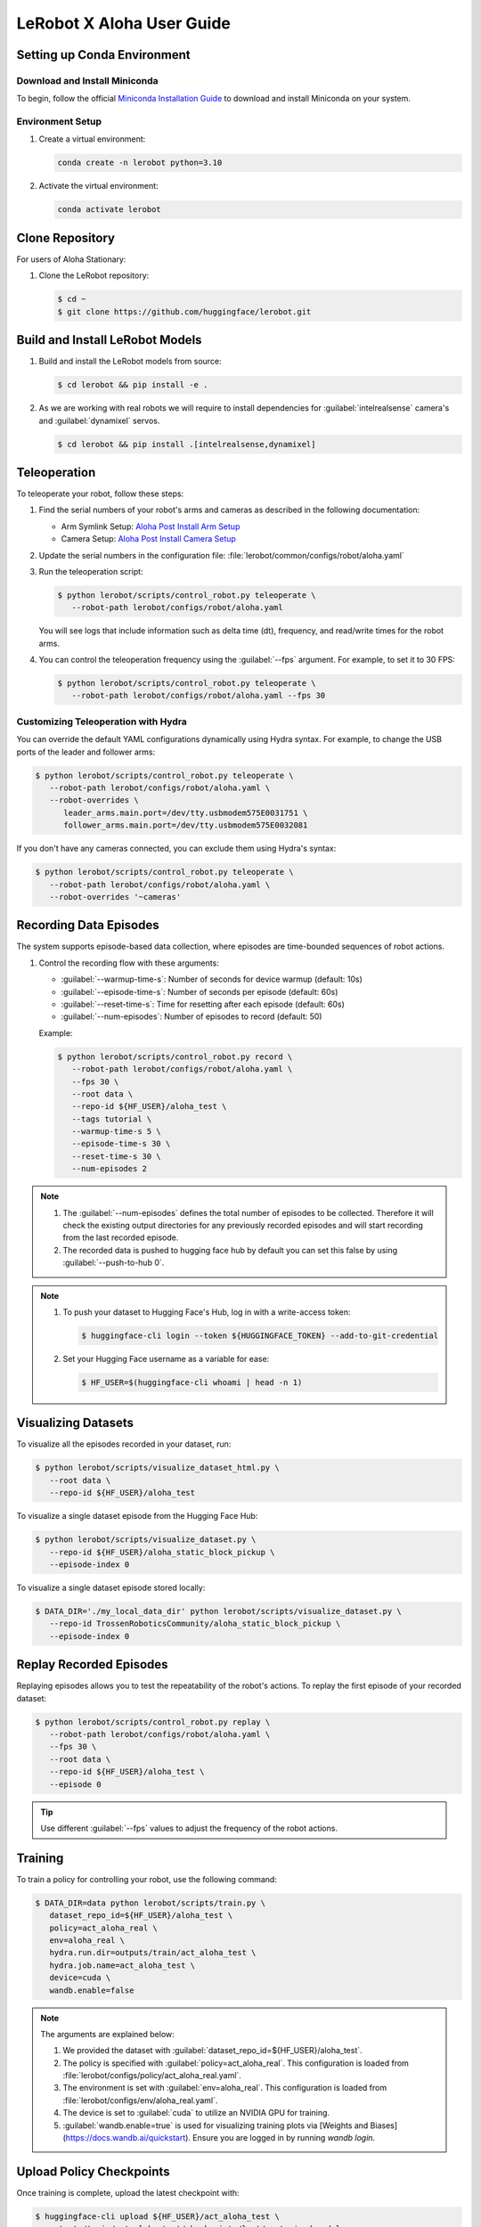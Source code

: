 ==========================
LeRobot X Aloha User Guide
==========================


Setting up Conda Environment
============================

Download and Install Miniconda
------------------------------

To begin, follow the official `Miniconda Installation Guide <https://docs.anaconda.com/miniconda/miniconda-install/>`_ 
to download and install Miniconda on your system.

Environment Setup
-----------------

#. Create a virtual environment:

   .. code-block:: bash

      conda create -n lerobot python=3.10

#. Activate the virtual environment:

   .. code-block:: bash

      conda activate lerobot

Clone Repository
================

For users of Aloha Stationary:

#. Clone the LeRobot repository:

   .. code-block:: bash

      $ cd ~
      $ git clone https://github.com/huggingface/lerobot.git

Build and Install LeRobot Models
================================

#. Build and install the LeRobot models from source:

   .. code-block:: bash

      $ cd lerobot && pip install -e .

#. As we are working with real robots we will require to install dependencies for :guilabel:`intelrealsense` camera's and :guilabel:`dynamixel` servos.

   .. code-block:: bash

      $ cd lerobot && pip install .[intelrealsense,dynamixel]

Teleoperation
=============

To teleoperate your robot, follow these steps:

#. Find the serial numbers of your robot's arms and cameras as described in the following documentation:
   
   - Arm Symlink Setup: `Aloha Post Install Arm Setup <https://docs.trossenrobotics.com/aloha_docs/getting_started/stationary/software_setup.html#arm-symlink-setup>`_
   - Camera Setup: `Aloha Post Install Camera Setup <https://docs.trossenrobotics.com/aloha_docs/getting_started/stationary/software_setup.html#camera-setup>`_

#. Update the serial numbers in the configuration file: :file:`lerobot/common/configs/robot/aloha.yaml`

#. Run the teleoperation script:

   .. code-block:: bash

      $ python lerobot/scripts/control_robot.py teleoperate \
         --robot-path lerobot/configs/robot/aloha.yaml

   You will see logs that include information such as delta time (dt), frequency, and read/write times for the robot arms.

#. You can control the teleoperation frequency using the :guilabel:`--fps` argument. For example, to set it to 30 FPS:

   .. code-block:: bash

      $ python lerobot/scripts/control_robot.py teleoperate \
         --robot-path lerobot/configs/robot/aloha.yaml --fps 30

Customizing Teleoperation with Hydra
-------------------------------------

You can override the default YAML configurations dynamically using Hydra syntax.
For example, to change the USB ports of the leader and follower arms:

.. code-block:: bash

   $ python lerobot/scripts/control_robot.py teleoperate \
      --robot-path lerobot/configs/robot/aloha.yaml \
      --robot-overrides \
         leader_arms.main.port=/dev/tty.usbmodem575E0031751 \
         follower_arms.main.port=/dev/tty.usbmodem575E0032081


If you don't have any cameras connected, you can exclude them using Hydra's syntax:

.. code-block:: bash

   $ python lerobot/scripts/control_robot.py teleoperate \
      --robot-path lerobot/configs/robot/aloha.yaml \
      --robot-overrides '~cameras'

Recording Data Episodes
=======================

The system supports episode-based data collection, where episodes are time-bounded sequences of robot actions.

#. Control the recording flow with these arguments:

   - :guilabel:`--warmup-time-s`: Number of seconds for device warmup (default: 10s)
   - :guilabel:`--episode-time-s`: Number of seconds per episode (default: 60s)
   - :guilabel:`--reset-time-s`: Time for resetting after each episode (default: 60s)
   - :guilabel:`--num-episodes`: Number of episodes to record (default: 50)

   Example:

   .. code-block:: bash

      $ python lerobot/scripts/control_robot.py record \
         --robot-path lerobot/configs/robot/aloha.yaml \
         --fps 30 \
         --root data \
         --repo-id ${HF_USER}/aloha_test \
         --tags tutorial \
         --warmup-time-s 5 \
         --episode-time-s 30 \
         --reset-time-s 30 \
         --num-episodes 2

.. note::

   #. The :guilabel:`--num-episodes` defines the total number of episodes to be collected.
      Therefore it will check the existing output directories for any previously recorded episodes and will start recording from the last recorded episode.
   
   #. The recorded data is pushed to hugging face hub by default you can set this false by using :guilabel:`--push-to-hub 0`.

.. note::

   #. To push your dataset to Hugging Face's Hub, log in with a write-access token:

      .. code-block:: bash

         $ huggingface-cli login --token ${HUGGINGFACE_TOKEN} --add-to-git-credential

   #. Set your Hugging Face username as a variable for ease:

      .. code-block:: bash

         $ HF_USER=$(huggingface-cli whoami | head -n 1)

Visualizing Datasets
====================

.. video:: ../videos/visualize_dataset.mp4
   :width: 1280
   :height: 720

To visualize all the episodes recorded in your dataset, run:

.. code-block:: bash

   $ python lerobot/scripts/visualize_dataset_html.py \
      --root data \
      --repo-id ${HF_USER}/aloha_test

To visualize a single dataset episode from the Hugging Face Hub:

.. code-block:: bash

   $ python lerobot/scripts/visualize_dataset.py \
      --repo-id ${HF_USER}/aloha_static_block_pickup \
      --episode-index 0

To visualize a single dataset episode stored locally:

.. code-block:: bash

   $ DATA_DIR='./my_local_data_dir' python lerobot/scripts/visualize_dataset.py \
      --repo-id TrossenRoboticsCommunity/aloha_static_block_pickup \
      --episode-index 0

Replay Recorded Episodes
========================

Replaying episodes allows you to test the repeatability of the robot's actions.
To replay the first episode of your recorded dataset:

.. code-block:: bash

   $ python lerobot/scripts/control_robot.py replay \
      --robot-path lerobot/configs/robot/aloha.yaml \
      --fps 30 \
      --root data \
      --repo-id ${HF_USER}/aloha_test \
      --episode 0

.. tip::

   Use different :guilabel:`--fps` values to adjust the frequency of the robot actions.

Training 
========

To train a policy for controlling your robot, use the following command:

.. code-block:: bash

   $ DATA_DIR=data python lerobot/scripts/train.py \
      dataset_repo_id=${HF_USER}/aloha_test \
      policy=act_aloha_real \
      env=aloha_real \
      hydra.run.dir=outputs/train/act_aloha_test \
      hydra.job.name=act_aloha_test \
      device=cuda \
      wandb.enable=false

.. note::

   The arguments are explained below:

   #. We provided the dataset with :guilabel:`dataset_repo_id=${HF_USER}/aloha_test`.
   #. The policy is specified with :guilabel:`policy=act_aloha_real`.
      This configuration is loaded from :file:`lerobot/configs/policy/act_aloha_real.yaml`.
   #. The environment is set with :guilabel:`env=aloha_real`.
      This configuration is loaded from :file:`lerobot/configs/env/aloha_real.yaml`.
   #. The device is set to :guilabel:`cuda` to utilize an NVIDIA GPU for training.
   #. :guilabel:`wandb.enable=true` is used for visualizing training plots via [Weights and Biases](https://docs.wandb.ai/quickstart).
      Ensure you are logged in by running `wandb login`.

Upload Policy Checkpoints
=========================

Once training is complete, upload the latest checkpoint with:

.. code-block:: bash

   $ huggingface-cli upload ${HF_USER}/act_aloha_test \
      outputs/train/act_aloha_test/checkpoints/last/pretrained_model

To upload intermediate checkpoints:

.. code-block:: bash

   $ CKPT=010000
   $ huggingface-cli upload ${HF_USER}/act_aloha_test_${CKPT} \
      outputs/train/act_aloha_test/checkpoints/${CKPT}/pretrained_model

Evaluation
==========

To control your robot with the trained policy and record evaluation episodes:

.. code-block:: bash

   $ python lerobot/scripts/control_robot.py record \
      --robot-path lerobot/configs/robot/aloha.yaml \
      --fps 30 \
      --root data \
      --repo-id ${HF_USER}/eval_aloha_test \
      --tags tutorial eval \
      --warmup-time-s 5 \
      --episode-time-s 30 \
      --reset-time-s 30 \
      --num-episodes 10 \
      -p outputs/train/act_aloha_test/checkpoints/last/pretrained_model

This command is similar to the one used for recording training datasets, with a couple of key changes:

#. The :guilabel:`-p` argument is now included, which specifies the path to your policy checkpoint (e.g., :guilabel:`-p outputs/train/eval_aloha_test/checkpoints/last/pretrained_model`).
   You can also refer to the model repository on Hugging Face if you have uploaded a model checkpoint there (e.g., :guilabel:`-p ${HF_USER}/act_aloha_test`).

#. The dataset name begins with :guilabel:`eval`, reflecting that you are running inference (e.g., :guilabel:`--repo-id ${HF_USER}/eval_aloha_test`).

You can visualize the evaluation dataset afterward using:

.. code-block:: bash

   $ python lerobot/scripts/visualize_dataset.py \
      --root data \
      --repo-id ${HF_USER}/eval_aloha_test

Trossen Robotics Community
==========================

Pretrained Models
-----------------

You can download pretrained models from the Trossen Robotics Community on Hugging Face and use them for evaluation purposes.
To run evaluation on the pretrained models, use the following command:

.. code-block:: bash

   $ python lerobot/scripts/control_robot.py record \
     --robot-path lerobot/configs/robot/aloha.yaml \
     --fps 30 \
     --root data \
     --repo-id ${HF_USER}/eval_aloha_test \
     --tags tutorial eval \
     --warmup-time-s 5 \
     --episode-time-s 30 \
     --reset-time-s 30 \
     --num-episodes 10 \
     -p ${HF_USER}/act_aloha_test

Datasets for Training and Augmentation
--------------------------------------

Datasets can also be downloaded from the Trossen Robotics Community on Hugging Face for further training or data augmentation.
These datasets can be used with your preferred network architectures.
Instructions for downloading and using these datasets can be found at the following link:

`Dataset Download and Upload Instructions <https://docs.trossenrobotics.com/aloha_docs/operation/hugging_face.html>`_

`Trossen Robotics Community <https://huggingface.co/TrossenRoboticsCommunity>`_

Troubleshooting
===============

.. warning::
   If you encounter issues, follow these troubleshooting steps:


Lag Observed in Follower Arms
-----------------------------

If you notice lag in the follower arms, it's due to the safety settings, which are in place to prevent overshooting that could harm the robot. These are designed to ensure safety for new users or when using untested policies.

Once you are comfortable with the kit and the trained policy, you can adjust or disable these safety settings by modifying the configuration.

Follow these steps:

1. Open the configuration file located at:

   ``lerobot/configs/robots/aloha.yaml``

2. Locate the following line in the configuration file:

   .. code-block:: yaml

      max_relative_target: 5  # Original value

3. Change the value of `max_relative_target` from `5` to `null` to disable the safety limit:

   .. code-block:: yaml
      :emphasize-lines: 5

      # /!\ FOR SAFETY, READ THIS /!\
      # `max_relative_target` limits the magnitude of the relative positional target vector for safety purposes.
      # The default setting is 5 degrees for Aloha robot motors.
      # Modify this value to null to remove the limit once you feel confident with the robot.
      max_relative_target: null  # Updated value

**Important**: We recommend starting by teleoperating the grippers (commenting out the rest of the motors in the YAML file). Gradually enable additional motors until you can control both arms safely.


OpenCV Installation Issues (Linux)
----------------------------------

   If you encounter OpenCV installation issues, uninstall it via :guilabel:`pip` and reinstall using Conda:

   .. code-block:: bash

      $ pip uninstall opencv-python
      $ conda install -c conda-forge opencv=4.10.0

FFmpeg Encoding Error (:guilabel:`unknown encoder libsvtav1`)
-------------------------------------------------------------

   Install FFmpeg with :guilabel:`libsvtav1` support via Conda-Forge or Homebrew:

   .. code-block:: bash

      $ conda install -c conda-forge ffmpeg

   Or:

   .. code-block:: bash

      $ brew install ffmpeg

Arrow Keys Not Working During Data Recording (Linux)
----------------------------------------------------

   Ensure that the :guilabel:`$DISPLAY` environment variable is set correctly.

Frequency drops during evaluation
---------------------------------
  
   This happens on low-performance systems due to their inability to handle multi-threaded I/O operations.
   Checkout the following version for a smoother operation. 
   Changes will be integrated soon in the newer version of the repository.
   `Low Frequency Fix <https://github.com/Interbotix/lerobot/pull/3>`_

Compute Dataset Statistic Failure
---------------------------------

   It is noticed that on low-performance systems the compute statistic fails due to high batch size and number of workers.
   Checkout the following version with lower batch size and number of workers.
   `Compute Statistic Fix <https://github.com/Interbotix/lerobot/pull/4>`_

Checkout LeRobot Documentation for further help and details
-----------------------------------------------------------

   `LeRobot Github <https://github.com/huggingface/lerobot>`_